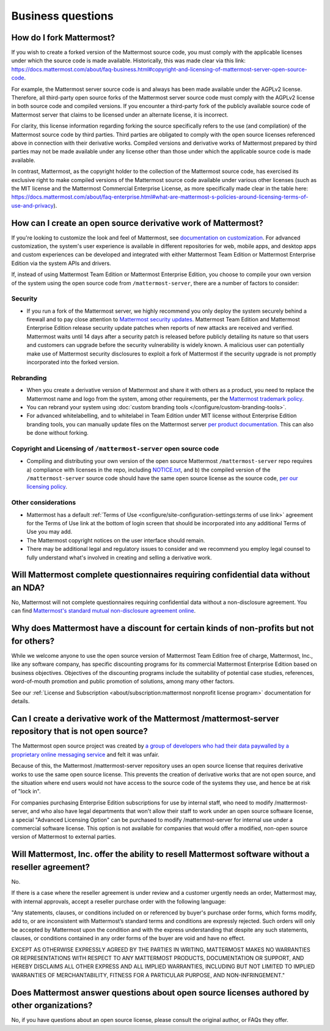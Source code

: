 Business questions
==================

How do I fork Mattermost?
-------------------------

If you wish to create a forked version of the Mattermost source code, you must comply with the applicable licenses under which the source code is made available. Historically, this was made clear via this link: https://docs.mattermost.com/about/faq-business.html#copyright-and-licensing-of-mattermost-server-open-source-code.
 
For example, the Mattermost server source code is and always has been made available under the AGPLv2 license. Therefore, all third-party open source forks of the Mattermost server source code must comply with the AGPLv2 license in both source code and compiled versions. If you encounter a third-party fork of the publicly available source code of Mattermost server that claims to be licensed under an alternate license, it is incorrect.

For clarity, this license information regarding forking the source specifically refers to the use (and compilation) of the Mattermost source code by third parties. Third parties are obligated to comply with the open source licenses referenced above in connection with their derivative works. Compiled versions and derivative works of Mattermost prepared by third parties may not be made available under any license other than those under which the applicable source code is made available.

In contrast, Mattermost, as the copyright holder to the collection of the Mattermost source code, has exercised its exclusive right to make compiled versions of the Mattermost source code available under various other licenses (such as the MIT license and the Mattermost Commercial Enterprise License, as more specifically made clear in the table here: https://docs.mattermost.com/about/faq-enterprise.html#what-are-mattermost-s-policies-around-licensing-terms-of-use-and-privacy).

How can I create an open source derivative work of Mattermost?
--------------------------------------------------------------

If you're looking to customize the look and feel of Mattermost, see `documentation on customization <https://github.com/mattermost/docs/issues/1006>`__. For advanced customization, the system's user experience is available in different repositories for web, mobile apps, and desktop apps and custom experiences can be developed and integrated with either Mattermost Team Edition or Mattermost Enterprise Edition via the system APIs and drivers.

If, instead of using Mattermost Team Edition or Mattermost Enterprise Edition, you choose to compile your own version of the system using the open source code from ``/mattermost-server``, there are a number of factors to consider:

Security
~~~~~~~~

- If you run a fork of the Mattermost server, we highly recommend you only deploy the system securely behind a firewall and to pay close attention to `Mattermost security updates <https://mattermost.com/security-updates/>`__. Mattermost Team Edition and Mattermost Enterprise Edition release security update patches when reports of new attacks are received and verified. Mattermost waits until 14 days after a security patch is released before publicly detailing its nature so that users and customers can upgrade before the security vulnerability is widely known. A malicious user can potentially make use of Mattermost security disclosures to exploit a fork of Mattermost if the security upgrade is not promptly incorporated into the forked version.

Rebranding
~~~~~~~~~~

- When you create a derivative version of Mattermost and share it with others as a product, you need to replace the Mattermost name and logo from the system, among other requirements, per the `Mattermost trademark policy <https://mattermost.com/trademark-standards-of-use/>`__.
- You can rebrand your system using :doc:`custom branding tools </configure/custom-branding-tools>`.
- For advanced whitelabelling, and to whitelabel in Team Edition under MIT license without Enterprise Edition branding tools, you can manually update files on the Mattermost server `per product documentation. <https://github.com/mattermost/docs/issues/1006>`__ This can also be done without forking.

Copyright and Licensing of ``/mattermost-server`` open source code
~~~~~~~~~~~~~~~~~~~~~~~~~~~~~~~~~~~~~~~~~~~~~~~~~~~~~~~~~~~~~~~~~~

- Compiling and distributing your own version of the open source Mattermost ``/mattermost-server`` repo requires a) compliance with licenses in the repo, including `NOTICE.txt <https://github.com/mattermost/mattermost/blob/master/NOTICE.txt>`__, and b) the compiled version of the ``/mattermost-server`` source code should have the same open source license as the source code, `per our licensing policy </about/subscription.html/>`__.

Other considerations
~~~~~~~~~~~~~~~~~~~~

- Mattermost has a default :ref:`Terms of Use <configure/site-configuration-settings:terms of use link>` agreement for the Terms of Use link at the bottom of login screen that should be incorporated into any additional Terms of Use you may add.

- The Mattermost copyright notices on the user interface should remain.
- There may be additional legal and regulatory issues to consider and we recommend you employ legal counsel to fully understand what's involved in creating and selling a derivative work.

Will Mattermost complete questionnaires requiring confidential data without an NDA?
-----------------------------------------------------------------------------------

No, Mattermost will not complete questionnaires requiring confidential data without a non-disclosure agreement. You can find `Mattermost's standard mutual non-disclosure agreement online <https://docs.google.com/document/d/10Qc2kxxZGYNzp9b19oEhItRM01OPyrWRISJ2rbm1gvc/edit>`__.

Why does Mattermost have a discount for certain kinds of non-profits but not for others?
----------------------------------------------------------------------------------------

While we welcome anyone to use the open source version of Mattermost Team Edition free of charge, Mattermost, Inc., like any software company, has specific discounting programs for its commercial Mattermost Enterprise Edition based on business objectives. Objectives of the discounting programs include the suitability of potential case studies, references, word-of-mouth promotion and public promotion of solutions, among many other factors.

See our :ref:`License and Subscription <about/subscription:mattermost nonprofit license program>` documentation for details.

Can I create a derivative work of the Mattermost /mattermost-server repository that is not open source?
-------------------------------------------------------------------------------------------------------

The Mattermost open source project was created by `a group of developers who had their data paywalled by a proprietary online messaging service <https://mattermost.com/about-us/>`__ and felt it was unfair.

Because of this, the Mattermost /mattermost-server repository uses an open source license that requires derivative works to use the same open source license. This prevents the creation of derivative works that are not open source, and the situation where end users would not have access to the source code of the systems they use, and hence be at risk of "lock in".

For companies purchasing Enterprise Edition subscriptions for use by internal staff, who need to modify /mattermost-server, and who also have legal departments that won't allow their staff to work under an open source software license, a special "Advanced Licensing Option" can be purchased to modify /mattermost-server for internal use under a commercial software license. This option is not available for companies that would offer a modified, non-open source version of Mattermost to external parties.

Will Mattermost, Inc. offer the ability to resell Mattermost software without a reseller agreement?
----------------------------------------------------------------------------------------------------

No.

If there is a case where the reseller agreement is under review and a customer urgently needs an order, Mattermost may, with internal approvals, accept a reseller purchase order with the following language:

"Any statements, clauses, or conditions included on or referenced by buyer's purchase order forms, which forms modify, add to, or are inconsistent with Mattermost’s standard terms and conditions are expressly rejected. Such orders will only be accepted by Mattermost upon the condition and with the express understanding that despite any such statements, clauses, or conditions contained in any order forms of the buyer are void and have no effect.

EXCEPT AS OTHERWISE EXPRESSLY AGREED BY THE PARTIES IN WRITING, MATTERMOST MAKES NO WARRANTIES OR REPRESENTATIONS WITH RESPECT TO ANY MATTERMOST PRODUCTS, DOCUMENTATION OR SUPPORT, AND HEREBY DISCLAIMS ALL OTHER EXPRESS AND ALL IMPLIED WARRANTIES, INCLUDING BUT NOT LIMITED TO IMPLIED WARRANTIES OF MERCHANTABILITY, FITNESS FOR A PARTICULAR PURPOSE, AND NON-INFRINGEMENT."

Does Mattermost answer questions about open source licenses authored by other organizations?
---------------------------------------------------------------------------------------------

No, if you have questions about an open source license, please consult the original author, or FAQs they offer.
